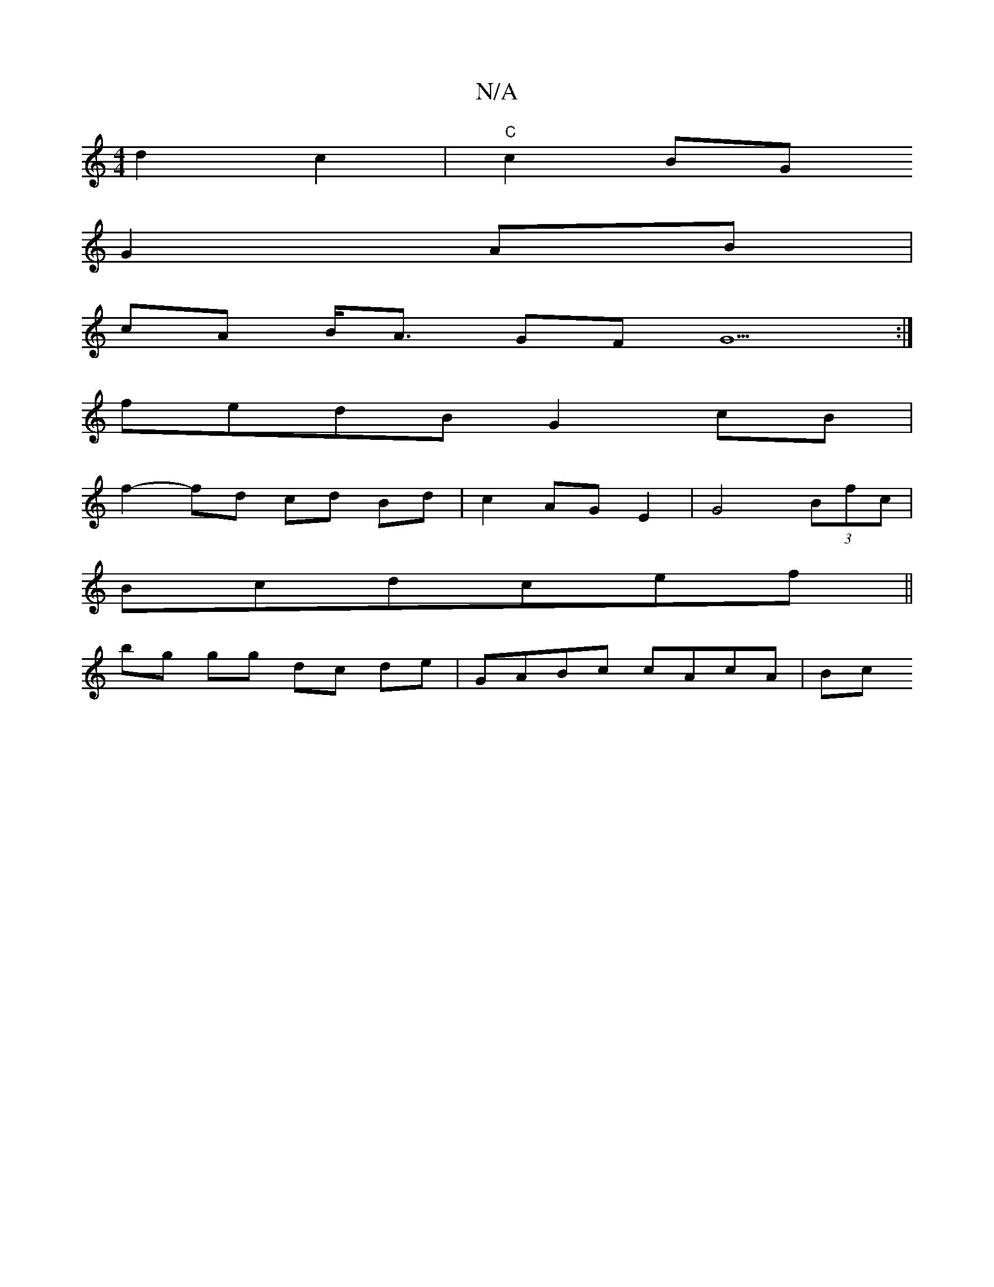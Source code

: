 X:1
T:N/A
M:4/4
R:N/A
K:Cmajor
d2c2|"C"c2 BG
G2 AB|
cA B<A GF G5:|[M:2m7 sliB-ondes lil" G3-G FDEF|F4F2 A2|.d3 fed|"Am"A2 gf gf|"Bm"f2 fd ef ~e2 |
fedB G2 cB |
f2- fd cd Bd | c2 AG E2|G4 (3Bfc|
Bcdcef||
bg gg dc de | GABc cAcA | Bc